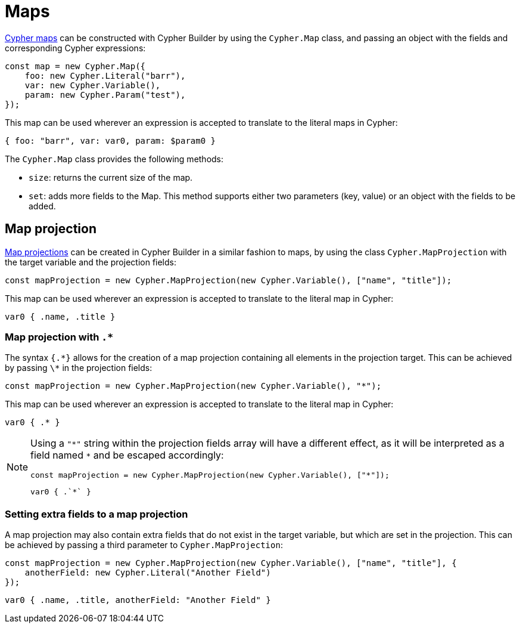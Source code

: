 [[maps]]
:description: This page shows how to use maps in Cypher Builder.
= Maps

link:https://neo4j.com/docs/cypher-manual/current/values-and-types/maps/[Cypher maps] can be constructed with Cypher Builder by using the `Cypher.Map` class, and passing an object with the fields and corresponding Cypher expressions:


[source, javascript]
----
const map = new Cypher.Map({
    foo: new Cypher.Literal("barr"),
    var: new Cypher.Variable(),
    param: new Cypher.Param("test"),
});
----

This map can be used wherever an expression is accepted to translate to the literal maps in Cypher:

[source, cypher]
----
{ foo: "barr", var: var0, param: $param0 }
----

The `Cypher.Map` class provides the following methods:

* `size`: returns the current size of the map.
* `set`: adds more fields to the Map. 
This method supports either two parameters (key, value) or an object with the fields to be added.


== Map projection


link:https://neo4j.com/docs/cypher-manual/current/values-and-types/maps/#cypher-map-projection[Map projections] can be created in Cypher Builder in a similar fashion to maps, by using the class `Cypher.MapProjection` with the target variable and the projection fields:

[source, javascript]
----
const mapProjection = new Cypher.MapProjection(new Cypher.Variable(), ["name", "title"]);
----

This map can be used wherever an expression is accepted to translate to the literal map in Cypher:

[source, cypher]
----
var0 { .name, .title }
----

=== Map projection with `.*`

The syntax `{.\*}` allows for the creation of a map projection containing all elements in the projection target. 
This can be achieved by passing `\*` in the projection fields:

[source, javascript]
----
const mapProjection = new Cypher.MapProjection(new Cypher.Variable(), "*");
----

This map can be used wherever an expression is accepted to translate to the literal map in Cypher:

[source, cypher]
----
var0 { .* }
----

[NOTE]
====
Using a `"\*"` string within the projection fields array will have a different effect, as it will be interpreted as a field named `*` and be escaped accordingly:

[source, javascript]
----
const mapProjection = new Cypher.MapProjection(new Cypher.Variable(), ["*"]);
----

[source, cypher]
----
var0 { .`*` }
----
====


=== Setting extra fields to a map projection

A map projection may also contain extra fields that do not exist in the target variable, but which are set in the projection. 
This can be achieved by passing a third parameter to `Cypher.MapProjection`:

[source, javascript]
----
const mapProjection = new Cypher.MapProjection(new Cypher.Variable(), ["name", "title"], {
    anotherField: new Cypher.Literal("Another Field")
});
----

[source, cypher]
----
var0 { .name, .title, anotherField: "Another Field" }
----
